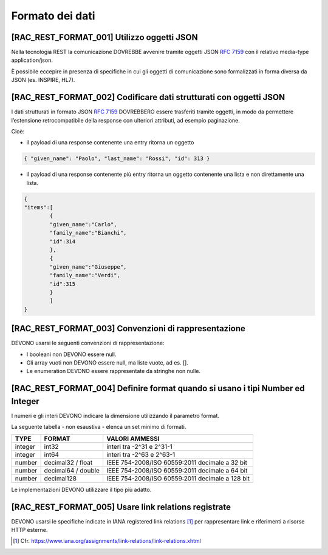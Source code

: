 .. _formato-dei-dati-1:

Formato dei dati
================

[RAC_REST_FORMAT_001] Utilizzo oggetti JSON
-------------------------------------------

Nella tecnologia REST la comunicazione DOVREBBE avvenire tramite oggetti
JSON :rfc:`7159` con il relativo media-type application/json.

È possibile eccepire in presenza di specifiche in cui gli oggetti di
comunicazione sono formalizzati in forma diversa da JSON (es. INSPIRE,
HL7).

[RAC_REST_FORMAT_002] Codificare dati strutturati con oggetti JSON
------------------------------------------------------------------

I dati strutturati in formato JSON :rfc:`7159` DOVREBBERO essere trasferiti
tramite oggetti, in modo da permettere l’estensione retrocompatibile
della response con ulteriori attributi, ad esempio paginazione.

Cioè:

-  il payload di una response contenente una entry ritorna un oggetto

.. code-block:: python

   { "given_name": "Paolo", "last_name": "Rossi", "id": 313 }

-  il payload di una response contenente più entry ​ritorna un oggetto
   contenente una lista​ e non direttamente una lista.

.. code-block:: python

   {
   "items":[
	   {
	   "given_name":"Carlo",
	   "family_name":"Bianchi",
	   "id":314
	   },
	   {
	   "given_name":"Giuseppe",
	   "family_name":"Verdi",
	   "id":315
	   }
	   ]
   }

[RAC_REST_FORMAT_003] Convenzioni di rappresentazione
-----------------------------------------------------

DEVONO usarsi le seguenti convenzioni di rappresentazione:

-  I booleani non DEVONO essere null.

-  Gli array vuoti non DEVONO essere null, ma liste vuote, ad es. [].

-  Le enumeration DEVONO essere rappresentate da stringhe non nulle.

[RAC_REST_FORMAT_004] Definire format quando si usano i tipi Number ed Integer
------------------------------------------------------------------------------

I numeri e gli interi DEVONO indicare la dimensione utilizzando il
parametro format.

La seguente tabella - non esaustiva - elenca un set minimo di formati.

+-----------------------+-----------------------+-----------------------+
| **TYPE**              | **FORMAT**            | **VALORI AMMESSI**    |
+-----------------------+-----------------------+-----------------------+
| integer               | int32                 | interi tra -2^31 e    |
|                       |                       | 2^31-1                |
+-----------------------+-----------------------+-----------------------+
| integer               | int64                 | interi tra -2^63 e    |
|                       |                       | 2^63-1                |
+-----------------------+-----------------------+-----------------------+
| number                | decimal32 / float     | IEEE 754-2008/ISO     |
|                       |                       | 60559:2011 decimale a |
|                       |                       | 32 bit                |
+-----------------------+-----------------------+-----------------------+
| number                | decimal64 / double    | IEEE 754-2008/ISO     |
|                       |                       | 60559:2011 decimale a |
|                       |                       | 64 bit                |
+-----------------------+-----------------------+-----------------------+
| number                | decimal128            | IEEE 754-2008/ISO     |
|                       |                       | 60559:2011 decimale a |
|                       |                       | 128 bit               |
+-----------------------+-----------------------+-----------------------+

Le implementazioni DEVONO utilizzare il tipo più adatto.

[RAC_REST_FORMAT_005] Usare link relations registrate
-----------------------------------------------------

DEVONO usarsi le specifiche indicate in IANA registered link
relations [1]_ per rappresentare link e riferimenti a risorse HTTP
esterne.

.. [1]
   Cfr.
   https://www.iana.org/assignments/link-relations/link-relations.xhtml
